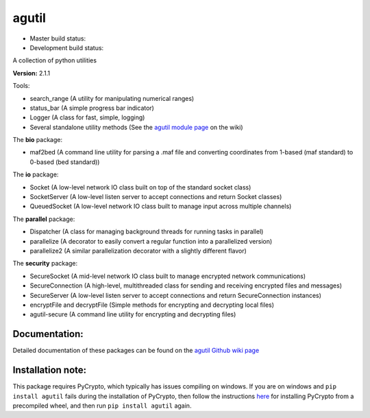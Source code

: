 agutil
======

-  Master build status: |Master Build Status| |Live Package Version|
-  Development build status: |Dev Build Status| |Dev Coverage Status|

A collection of python utilities

**Version:** 2.1.1

Tools:


-  search\_range (A utility for manipulating numerical ranges)
-  status\_bar (A simple progress bar indicator)
-  Logger (A class for fast, simple, logging)
-  Several standalone utility methods (See the `agutil module
   page <https://github.com/agraubert/agutil/wiki/agutil-%28main-module%29>`__
   on the wiki)

The **bio** package:

-  maf2bed (A command line utility for parsing a .maf file and
   converting coordinates from 1-based (maf standard) to 0-based (bed
   standard))

The **io** package:

-  Socket (A low-level network IO class built on top of the standard
   socket class)
-  SocketServer (A low-level listen server to accept connections and
   return Socket classes)
-  QueuedSocket (A low-level network IO class built to manage input
   across multiple channels)

The **parallel** package:

-  Dispatcher (A class for managing background threads for running tasks
   in parallel)
-  parallelize (A decorator to easily convert a regular function into a
   parallelized version)
-  parallelize2 (A similar parallelization decorator with a slightly
   different flavor)

The **security** package:

-  SecureSocket (A mid-level network IO class built to manage encrypted
   network communications)
-  SecureConnection (A high-level, multithreaded class for sending and
   receiving encrypted files and messages)
-  SecureServer (A low-level listen server to accept connections and
   return SecureConnection instances)
-  encryptFile and decryptFile (Simple methods for encrypting and
   decrypting local files)
-  agutil-secure (A command line utility for encrypting and decrypting
   files)

Documentation:
--------------

Detailed documentation of these packages can be found on the `agutil
Github wiki page <https://github.com/agraubert/agutil/wiki>`__

Installation note:
------------------

This package requires PyCrypto, which typically has issues compiling on
windows. If you are on windows and ``pip install agutil`` fails during
the installation of PyCrypto, then follow the instructions
`here <https://github.com/sfbahr/PyCrypto-Wheels>`__ for installing
PyCrypto from a precompiled wheel, and then run ``pip install agutil``
again.

.. |Master Build Status| image:: https://travis-ci.org/agraubert/agutil.svg?branch=master
   :target: https://travis-ci.org/agraubert/agutil
.. |Live Package Version| image:: https://img.shields.io/pypi/v/agutil.svg
   :target: https://pypi.python.org/pypi/agutil
.. |Dev Build Status| image:: https://travis-ci.org/agraubert/agutil.svg?branch=dev
   :target: https://travis-ci.org/agraubert/agutil
.. |Dev Coverage Status| image:: https://coveralls.io/repos/github/agraubert/agutil/badge.svg?branch=dev
   :target: https://coveralls.io/github/agraubert/agutil?branch=dev


